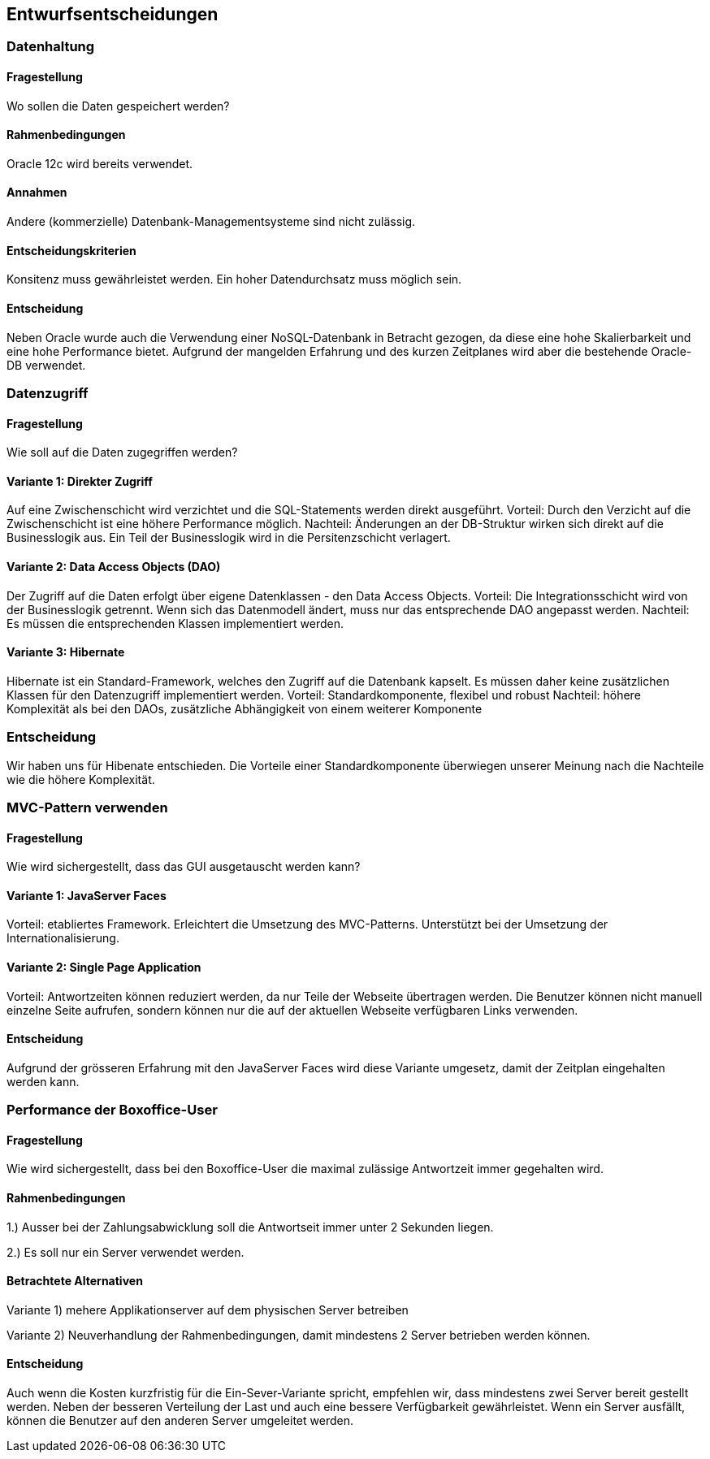 [[section-design-decisions]]

== Entwurfsentscheidungen

=== Datenhaltung

==== Fragestellung
Wo sollen die Daten gespeichert werden?

==== Rahmenbedingungen

Oracle 12c wird bereits verwendet.

==== Annahmen

Andere (kommerzielle) Datenbank-Managementsysteme sind nicht zulässig.

==== Entscheidungskriterien

Konsitenz muss gewährleistet werden.
Ein hoher Datendurchsatz muss möglich sein.

==== Entscheidung

Neben Oracle wurde auch die Verwendung einer NoSQL-Datenbank in Betracht gezogen,
da diese eine hohe Skalierbarkeit und eine hohe Performance bietet.
Aufgrund der mangelden Erfahrung und des kurzen Zeitplanes wird aber die bestehende
Oracle-DB verwendet.

=== Datenzugriff

==== Fragestellung

Wie soll auf die Daten zugegriffen werden?

==== Variante 1: Direkter Zugriff

Auf eine Zwischenschicht wird verzichtet und die SQL-Statements werden direkt ausgeführt.
Vorteil: Durch den Verzicht auf die Zwischenschicht ist eine höhere Performance möglich.
Nachteil: Änderungen an der DB-Struktur wirken sich direkt auf die Businesslogik aus.
Ein Teil der Businesslogik wird in die Persitenzschicht verlagert.

==== Variante 2: Data Access Objects (DAO)

Der Zugriff auf die Daten erfolgt über eigene Datenklassen - den Data Access Objects.
Vorteil: Die Integrationsschicht wird von der Businesslogik getrennt.
Wenn sich das Datenmodell ändert, muss nur das entsprechende DAO angepasst werden.
Nachteil: Es müssen die entsprechenden Klassen implementiert werden.

==== Variante 3: Hibernate

Hibernate ist ein Standard-Framework, welches den Zugriff auf die Datenbank kapselt.
Es müssen daher keine zusätzlichen Klassen für den Datenzugriff implementiert werden.
Vorteil: Standardkomponente, flexibel und robust
Nachteil: höhere Komplexität als bei den DAOs, zusätzliche Abhängigkeit von einem weiterer Komponente

=== Entscheidung

Wir haben uns für Hibenate entschieden.
Die Vorteile einer Standardkomponente überwiegen unserer Meinung nach die Nachteile wie die höhere Komplexität.

=== MVC-Pattern verwenden

==== Fragestellung

Wie wird sichergestellt, dass das GUI ausgetauscht werden kann?

==== Variante 1: JavaServer Faces
Vorteil: etabliertes Framework. Erleichtert die Umsetzung des MVC-Patterns.
Unterstützt bei der Umsetzung der Internationalisierung.

==== Variante 2: Single Page Application

Vorteil: Antwortzeiten können reduziert werden, da nur Teile der Webseite übertragen werden.
Die Benutzer können nicht manuell einzelne Seite aufrufen, sondern können nur die auf
der aktuellen Webseite verfügbaren Links verwenden.

==== Entscheidung

Aufgrund der grösseren Erfahrung mit den JavaServer Faces wird diese Variante umgesetz,
damit der Zeitplan eingehalten werden kann.


=== Performance der Boxoffice-User

==== Fragestellung

Wie wird sichergestellt, dass bei den Boxoffice-User die maximal zulässige Antwortzeit
immer gegehalten wird.

==== Rahmenbedingungen

1.) Ausser bei der Zahlungsabwicklung soll die Antwortseit immer unter 2 Sekunden liegen.

2.) Es soll nur ein Server verwendet werden.

==== Betrachtete Alternativen

Variante 1) mehere Applikationserver auf dem physischen Server betreiben

Variante 2) Neuverhandlung der Rahmenbedingungen, damit mindestens 2 Server betrieben werden können.

==== Entscheidung

Auch wenn die Kosten kurzfristig für die Ein-Sever-Variante spricht, empfehlen wir, dass mindestens zwei
Server bereit gestellt werden. Neben der besseren Verteilung der Last und auch eine bessere Verfügbarkeit
gewährleistet. Wenn ein Server ausfällt, können die Benutzer auf den anderen Server umgeleitet werden.

